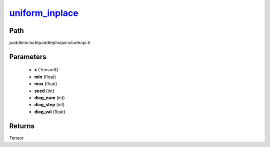 .. _en_api_paddle_experimental_uniform_inplace_:

uniform_inplace_
-------------------------------

.. cpp:function:: Tensor & uniform_inplace_ ( Tensor & x , float min = -1.0 , float max = 1.0 , int seed = 0 , int diag_num = 0 , int diag_step = 0 , float diag_val = 1.0 ) ;



Path
:::::::::::::::::::::
paddle\include\paddle\phi\api\include\api.h

Parameters
:::::::::::::::::::::
	- **x** (Tensor&)
	- **min** (float)
	- **max** (float)
	- **seed** (int)
	- **diag_num** (int)
	- **diag_step** (int)
	- **diag_val** (float)

Returns
:::::::::::::::::::::
Tensor
